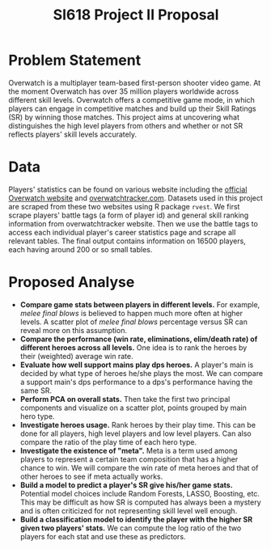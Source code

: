 #+OPTIONS: num:nil toc:nil

#+TITLE: SI618 Project II Proposal

* Problem Statement
Overwatch is a multiplayer team-based first-person shooter video game. At the moment Overwatch has over 35 million
players worldwide across different skill levels. Overwatch offers a competitive game mode, in which players can
engage in competitive matches and build up their Skill Ratings (SR) by winning those matches. This project aims at
uncovering what distinguishes the high level players from others and whether or not SR reflects players' skill
levels accurately. 

* Data
Players' statistics can be found on various website including the [[https://playoverwatch.com][official Overwatch website]] and [[https://overwatchtracker.com][overwatchtracker.com]].
Datasets used in this project are scraped from these two websites using R package =rvest=. We first scrape players'
battle tags (a form of player id) and general skill ranking information from overwatchtracker website. Then we use
the battle tags to access each individual player's career statistics page and scrape all relevant tables. The final
output contains information on 16500 players, each having around 200 or so small tables.

* Proposed Analyse
 - *Compare game stats between players in different levels.* For example, /melee final blows/ is believed to happen much more often at higher levels. A scatter plot of /melee final blows/ percentage versus SR can reveal more on this assumption.
 - *Compare the performance (win rate, eliminations, elim/death rate) of different heroes across all levels.* One idea is to rank the heroes by their (weighted) average win rate. 
 - *Evaluate how well support mains play dps heroes.* A player's main is decided by what type of heroes he/she plays the most. We can compare a support main's dps performance to a dps's performance having the same SR.
 - *Perform PCA on overall stats.* Then take the first two principal components and visualize on a scatter plot, points grouped by main hero type.
 - *Investigate heroes usage.* Rank heroes by their play time. This can be done for all players, high level players and low level players. Can also compare the ratio of the play time of each hero type. 
 - *Investigate the existence of "meta".* Meta is a term used among players to represent a certain team composition that has a higher chance to win. We will compare the win rate of meta heroes and that of other heroes to see if meta actually works.
 - *Build a model to predict a player's SR give his/her game stats.* Potential model choices include Random Forests, LASSO, Boosting, etc. This may be difficult as how SR is computed has always been a mystery and is often criticized for not representing skill level well enough. 
 - *Build a classification model to identify the player with the higher SR given two players' stats.* We can compute the log ratio of the two players for each stat and use these as predictors.

